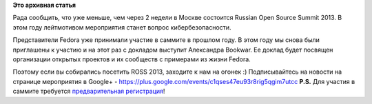 .. title: Доклад о Fedora на ROSS 2013 
.. slug: Доклад-о-fedora-на-ross-2013
.. date: 2013-04-02 15:07:29
.. tags:
.. category:
.. link:
.. description:
.. type: text
.. author: mama-sun

**Это архивная статья**


|ROSS 2012|\ Рада сообщить, что уже меньше, чем через 2 недели в Москве
состоится Russian Open Source Summit 2013. В этом году лейтмотивом
мероприятия станет вопрос кибербезопасности.

Представители Fedora уже принимали участие в саммите в прошлом году. В
этом году мы снова были приглашены к участию и на этот раз с докладом
выступит Александра Bookwar. Ее доклад будет посвящен организации
открытых проектов и их сообществ с примерами из жизни Fedora.

Поэтому если вы собирались посетить ROSS 2013, заходите к нам на огонек
:)
Подписывайтесь на новости на странице мероприятия в Google+ -
https://plus.google.com/events/c1qses47eu93r8rig5qgim7utcc
**P.S.** Для участия в саммите требуется `предварительная
регистрация <http://www.pcweek.ru/foss/conference/registration/>`__!

.. |ROSS 2012| image:: http://www.pcweek.ru/foss/conference/logo-ross.gif

